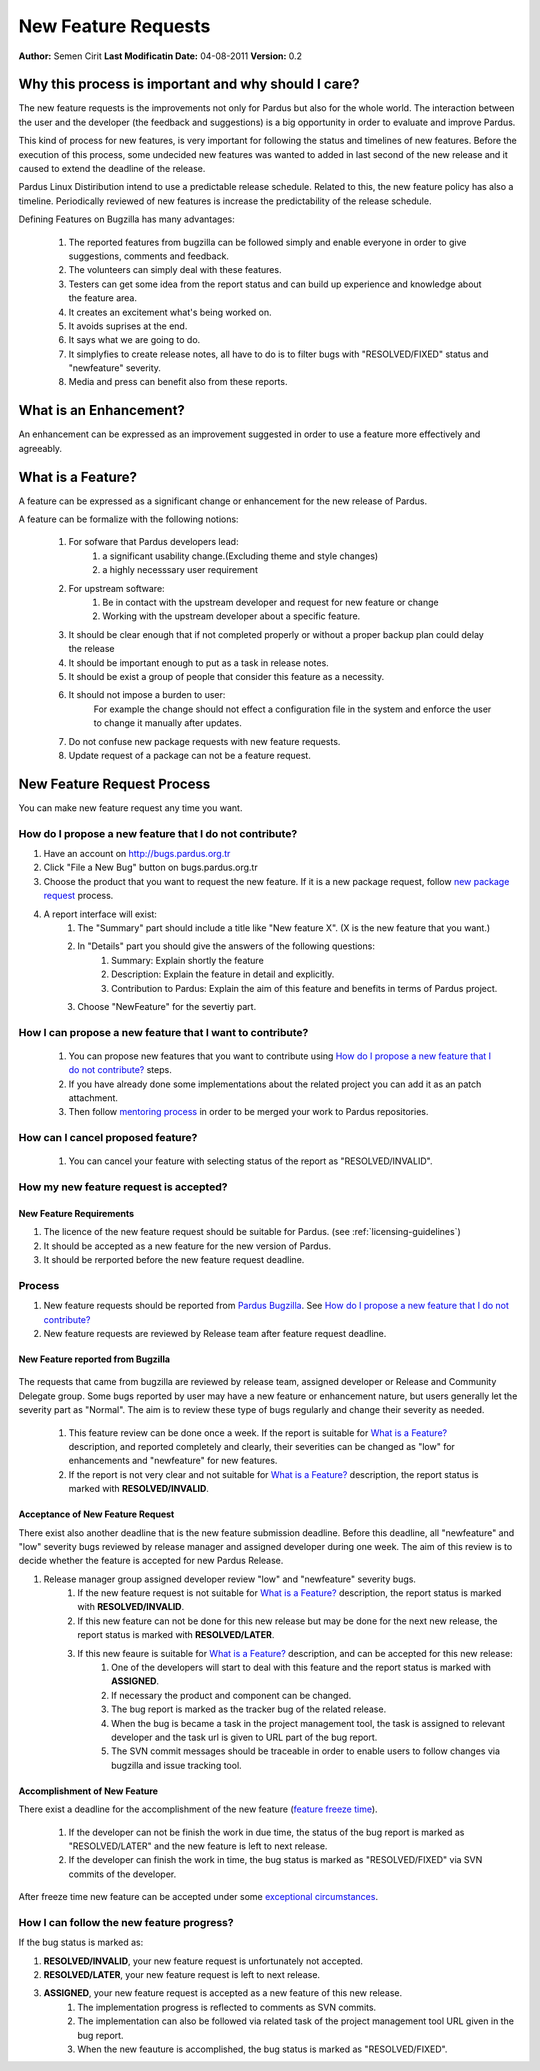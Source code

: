 .. _newfeature-requests:

New Feature Requests
~~~~~~~~~~~~~~~~~~~~

**Author:** Semen Cirit
**Last Modificatin Date:** 04-08-2011
**Version:** 0.2

Why this process is important and why should I care?
====================================================

The new feature requests is the improvements not only for Pardus but also for the whole world. The interaction between the user and the developer (the feedback and suggestions) is a big opportunity in order to evaluate and improve Pardus.

This kind of process for new features, is very important for following the status and timelines of new features. Before the execution of this process, some undecided new features was wanted to added in last second of the new release and it caused to extend the deadline of the release.

Pardus Linux Distiribution intend to use a predictable release schedule. Related to this, the new feature policy has also a timeline. Periodically reviewed of new features is increase the predictability of the release schedule.

Defining Features on Bugzilla has many advantages:

   #. The reported features from bugzilla can be followed simply and enable everyone in order to give suggestions, comments and feedback.
   #. The volunteers can simply deal with these features.
   #. Testers can get some idea from the report status and can build up experience and knowledge about the feature area.
   #. It creates an excitement what's being worked on.
   #. It avoids suprises at the end.
   #. It says what we are going to do.
   #. It simplyfies to create release notes, all have to do is to filter bugs with "RESOLVED/FIXED" status and "newfeature"  severity.
   #. Media and press can benefit also from these reports.


What is an Enhancement?
=======================

An enhancement can be expressed as an improvement suggested in order to use a feature more effectively and agreeably.

What is a Feature?
==================

A feature can be expressed as a significant change or enhancement for the new release of Pardus.

A feature can be formalize with the following notions:

    #. For sofware that Pardus developers lead:
        #. a significant usability change.(Excluding theme and style changes)
        #. a highly necesssary user requirement
    #. For upstream software:
        #. Be in contact with the upstream developer and request for new feature or change
        #. Working  with the upstream developer about a specific feature.
    #. It should be clear enough that if not completed properly or without a proper backup plan could delay the release
    #. It should be important enough to put as a task in release notes.
    #. It should be exist a group of people that consider this feature as a necessity.
    #. It should not impose a burden to user:
        For example the change should not effect a configuration file in the system and enforce the user to change it manually after updates.
    #. Do not confuse new package requests with new feature requests.
    #. Update request of a package can not be a feature request.

New Feature Request Process
===========================

You can make new feature request any time you want.

How do I propose a new feature that I do not contribute?
--------------------------------------------------------
#. Have an account on http://bugs.pardus.org.tr
#. Click "File a New Bug" button on bugs.pardus.org.tr
#. Choose the product that you want to request the new feature. If it is a new package request, follow `new package request`_ process.
#. A report interface will exist:
    #. The "Summary" part should include a title like "New feature X". (X is the new feature that you want.)
    #. In "Details" part you should give the answers of the following questions:
        #. Summary: Explain shortly the feature
        #. Description: Explain the feature in detail and explicitly.
        #. Contribution to Pardus: Explain the aim of this feature and benefits in terms of Pardus project.
    #. Choose "NewFeature" for the severtiy part.

How I can propose a new feature that I want to contribute?
----------------------------------------------------------
    #. You can propose new features that you want to contribute using `How do I propose a new feature that I do not contribute?`_ steps.
    #. If you have already done some implementations about the related project you can add it as an patch attachment.
    #. Then follow `mentoring process`_ in order to be merged your work to Pardus repositories.

How can I cancel proposed feature?
----------------------------------
    #. You can cancel your feature with selecting status of the report as "RESOLVED/INVALID".

How my new feature request is accepted?
---------------------------------------

New Feature Requirements
^^^^^^^^^^^^^^^^^^^^^^^^
#. The licence of the new feature request should be suitable for Pardus. (see :ref:`licensing-guidelines`)
#. It should be accepted as a new feature for the new version of Pardus.
#. It should be rerported before the new feature request deadline.

Process
-------

#. New feature requests should be reported from `Pardus Bugzilla`_.  See `How do I propose a new feature that I do not contribute?`_
#. New feature requests are reviewed by Release team after feature request deadline.


New Feature reported from Bugzilla
^^^^^^^^^^^^^^^^^^^^^^^^^^^^^^^^^^

       ..  image:: images/feature_bugzilla.png

The requests that came from bugzilla are reviewed by release team, assigned developer or Release and Community Delegate group. Some bugs reported by user may have a new feature or enhancement nature, but users generally let the severity part as "Normal". The aim  is to review these type of bugs regularly and change their severity as needed.

    #. This feature review can be done once a week. If the report is suitable for `What is a Feature?`_ description, and reported completely and clearly, their severities can be changed as "low" for enhancements and "newfeature" for new features.
    #. If the report is not very clear and not suitable for `What is a Feature?`_ description, the report status is marked with **RESOLVED/INVALID**.


Acceptance of New Feature Request
^^^^^^^^^^^^^^^^^^^^^^^^^^^^^^^^^

There exist also another deadline that is the new feature submission deadline. Before this deadline, all "newfeature" and "low" severity bugs reviewed by release manager and assigned developer during one week. The aim of this review is to decide whether the feature is accepted for new Pardus Release.

#. Release manager group assigned developer review "low" and "newfeature" severity bugs.
    #. If the new feature request is not suitable for `What is a Feature?`_ description, the report status is marked with **RESOLVED/INVALID**.
    #. If this new feature can not be done for this new release but may be done for the next new release, the report status is marked with **RESOLVED/LATER**.
    #. If this new feaure is suitable for `What is a Feature?`_ description, and can be accepted for this new release:
        #. One of the developers will start to deal with this feature and the report status is marked with **ASSIGNED**.
        #. If necessary the product and component can be changed.
        #. The bug report is marked as the tracker bug of the related release.
        #. When the bug is became a task in the project management tool, the task is assigned to relevant developer and the task url is given to URL part of the bug report.
        #. The SVN commit messages should be traceable in order to enable users to follow changes via bugzilla and issue tracking tool.

Accomplishment of New Feature
^^^^^^^^^^^^^^^^^^^^^^^^^^^^^

There exist a deadline for the accomplishment of the new feature (`feature freeze time`_).

    #. If the developer can not be finish the work in due time, the status of the bug report is marked as "RESOLVED/LATER" and the new feature is left to next release.
    #. If the developer can finish the work in time, the bug status is marked as "RESOLVED/FIXED" via SVN commits of the developer.

After freeze time new feature can be accepted under some `exceptional circumstances`_.

How I can follow the new feature progress?
------------------------------------------

If the bug status is marked as:

#. **RESOLVED/INVALID**, your new feature request is unfortunately not accepted.
#. **RESOLVED/LATER**, your new feature request is left to next release.
#. **ASSIGNED**, your new feature request is accepted as a new feature of this new release.
    #. The implementation progress is reflected to comments as SVN commits. 
    #. The implementation can also be followed via related task of the project management tool URL given in the bug report.
    #. When the new feauture is accomplished, the bug status is marked as "RESOLVED/FIXED".

.. _Pardus Bugzilla: http://bugs.pardus.org.tr
.. _feature freeze time: http://developer.pardus.org.tr/guides/releasing/freezes/feature_freeze.html
.. _exceptional circumstances: http://developer.pardus.org.tr/guides/releasing/freezes/freeze_exception_process.html
.. _new package request:  http://developer.pardus.org.tr/guides/newfeature/new_package_request.html
.. _mentoring process: http://developer.pardus.org.tr/guides/newcontributor/mentoring_process.html
